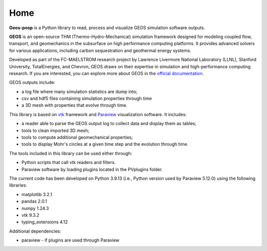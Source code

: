 Home
====

**Geos-posp** is a Python library to read, process and visualize GEOS simulation software outputs.

**GEOS** is an open-source THM (Thermo-Hydro-Mechanical) simulation framework designed for modeling coupled flow, transport, 
and geomechanics in the subsurface on high performance computing platforms. It provides advanced solvers for various applications, 
including carbon sequestration and geothermal energy systems. 

Developed as part of the FC-MAELSTROM research project by Lawrence Livermore National Laboratory (LLNL), Stanford University, TotalEnergies, and Chevron,
GEOS draws on their expertise in simulation and high-performance computing research. If you are interested, 
you can explore more about GEOS in the `official documentation <https://geosx-geosx.readthedocs-hosted.com/en/latest/docs/sphinx/QuickStart.html/>`_.

GEOS outputs include:

* a log file where many simulation statistics are dump into;
* csv and hdf5 files containing simulation properties through time
* a 3D mesh with properties that evolve through time.

This library is based on `vtk <https://vtk.org/>`_ framework and `Paraview <https://www.paraview.org/>`_ visualization software. 
It includes:

* a reader able to parse the GEOS output log to collect data and display them as tables;
* tools to clean imported 3D mesh;
* tools to compute additional geomechanical properties;
* tools to display Mohr's circles at a given time step and the evolution through time.

The tools included in this library can be used either through:

* Python scripts that call vtk readers and filters.
* Paraview software by loading plugins located in the PVplugins folder.


The current code has been developed on Python 3.9.13 (i.e., Python version used by Paraview 5.12.0) using the following libraries:

* matplotlib 3.2.1
* pandas 2.0.1
* numpy 1.24.3
* vtk 9.3.2 
* typing_extensions 4.12

Additional dependencies:

* paraview - if plugins are used through Paraview
